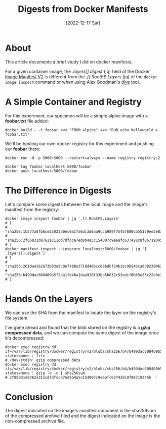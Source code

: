 #+title: Digests from Docker Manifests
#+categories[]: docker
#+tags[]: container docker
#+date: [2022-12-17 Sat]

* About

This article documents a brief study I did on docker manifests.

For a given container image, the /.layers[].digest/ (jq) field of the Docker
[[https://docs.docker.com/registry/spec/manifest-v2-2/][Image Manifest V2]] is different from the /.[].RootFS.Layers/ (jq) of the ~docker
image inspect~ command or when using Alex Goodman's [[https://github.com/wagoodman/dive][dive]] tool.

* A Simple Container and Registry

For this experiment, our specimen will be a simple alpine image with a
*foobar.txt* file added:

#+begin_src shell
  docker build - -t foobar <<< "FROM alpine" <<< "RUN echo helloworld > foobar.txt"
#+end_src

We'll be hosting our own docker registry for this experiment and pushing our *foobar* there:

#+begin_src shell
  docker run -d -p 5000:5000 --restart=always --name registry registry:2

  docker tag foobar localhost:5000/foobar
  docker push localhost:5000/foobar
#+end_src

* The Difference in Digests

Let's compare some digests between the local image and the image's manifest from
the registry:

#+begin_src shell
  docker image inspect foobar | jq '.[].RootFS.Layers'
  # [
  #   "sha256:1b577a8fb8ce25023a0ec0a17a6dc3d6aa9cca989f75457800cb55179ee2e834",
  #   "sha256:2f05031d8762a311cd7dfcca7ed8b4a5c154007c9e6afc637428c8f86719345b"
  # ]
  docker manifest inspect --insecure localhost:5000/foobar | jq '[ .layers[].digest ]'
  # [
  #   "sha256:261da4162673b93e5c0e7700a3718d40bcc086dbf24b1ec9b54bca0b82300626",
  #   "sha256:b499dac608469b5f2da1fd48a1daa926f33bb5b0f2c53edcf8b65e25c22e9e3d"
  # ]
#+end_src

* Hands On the Layers

We can use the SHA from the manifest to locate the layer on the registry's file
system.

I've gone ahead and found that the blob stored on the registry is a *gzip
compressed data*, and we can compute the same digest of the image once it's
decompressed:

#+begin_src shell
  docker exec registry dd if=/var/lib/registry/docker/registry/v2/blobs/sha256/b4/b499dac608469b5f2da1fd48a1daa926f33bb5b0f2c53edcf8b65e25c22e9e3d/data status=none | file -
  # /dev/stdin: gzip compressed data
  docker exec registry dd if=/var/lib/registry/docker/registry/v2/blobs/sha256/b4/b499dac608469b5f2da1fd48a1daa926f33bb5b0f2c53edcf8b65e25c22e9e3d/data status=none | gzip -d -c | sha256sum
  # 2f05031d8762a311cd7dfcca7ed8b4a5c154007c9e6afc637428c8f86719345b  -
#+end_src

* Conclusion

The digest indicated on the image's manifest document is the sha256sum of the
compressed archive filed and the digest indicated on the image is the
non-compressed archive file.
